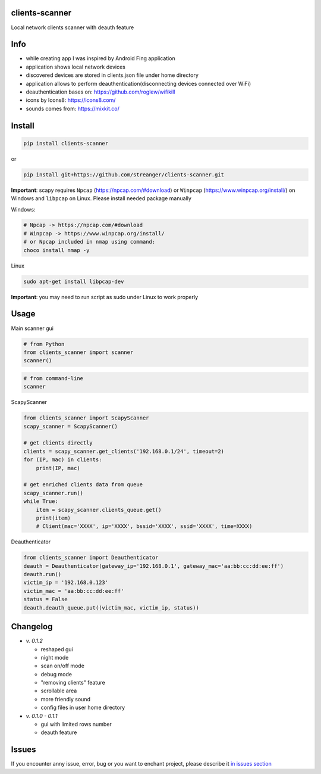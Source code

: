 clients-scanner
======================
Local network clients scanner with deauth feature

.. image:: https://raw.githubusercontent.com/streanger/clients-scanner/master/images/scanner.png

Info
======================
- while creating app I was inspired by Android Fing application
- application shows local network devices
- discovered devices are stored in clients.json file under home directory
- application allows to perform deauthentication(disconnecting devices connected over WiFi)
- deauthentication bases on: https://github.com/roglew/wifikill
- icons by Icons8: https://icons8.com/
- sounds comes from: https://mixkit.co/

Install
======================

.. code-block:: python

    pip install clients-scanner

or

.. code-block:: bash

    pip install git+https://github.com/streanger/clients-scanner.git

**Important**: scapy requires ``Npcap`` (https://npcap.com/#download) or ``Winpcap`` (https://www.winpcap.org/install/) on Windows and ``libpcap`` on Linux. Please install needed package manually

Windows:

.. code-block:: bash

    # Npcap -> https://npcap.com/#download
    # Winpcap -> https://www.winpcap.org/install/
    # or Npcap included in nmap using command:
    choco install nmap -y

Linux

.. code-block:: bash

    sudo apt-get install libpcap-dev

**Important**: you may need to run script as sudo under Linux to work properly

Usage
======================

Main scanner gui

.. code-block:: python

    # from Python
    from clients_scanner import scanner
    scanner()

.. code-block:: bash

    # from command-line
    scanner

ScapyScanner

.. code-block:: python

    from clients_scanner import ScapyScanner
    scapy_scanner = ScapyScanner()

    # get clients directly
    clients = scapy_scanner.get_clients('192.168.0.1/24', timeout=2)
    for (IP, mac) in clients:
        print(IP, mac)

    # get enriched clients data from queue
    scapy_scanner.run()
    while True:
        item = scapy_scanner.clients_queue.get()
        print(item)
        # Client(mac='XXXX', ip='XXXX', bssid='XXXX', ssid='XXXX', time=XXXX)

Deauthenticator

.. code-block:: python

    from clients_scanner import Deauthenticator
    deauth = Deauthenticator(gateway_ip='192.168.0.1', gateway_mac='aa:bb:cc:dd:ee:ff')
    deauth.run()
    victim_ip = '192.168.0.123'
    victim_mac = 'aa:bb:cc:dd:ee:ff'
    status = False
    deauth.deauth_queue.put((victim_mac, victim_ip, status))

Changelog
======================
- `v. 0.1.2`

  - reshaped gui
  - night mode
  - scan on/off mode
  - debug mode
  - "removing clients" feature
  - scrollable area
  - more friendly sound
  - config files in user home directory

- `v. 0.1.0 - 0.1.1`

  - gui with limited rows number
  - deauth feature
  
Issues
======================

If you encounter anny issue, error, bug or you want to enchant project, please describe it `in issues section <https://github.com/streanger/clients-scanner/issues>`_
